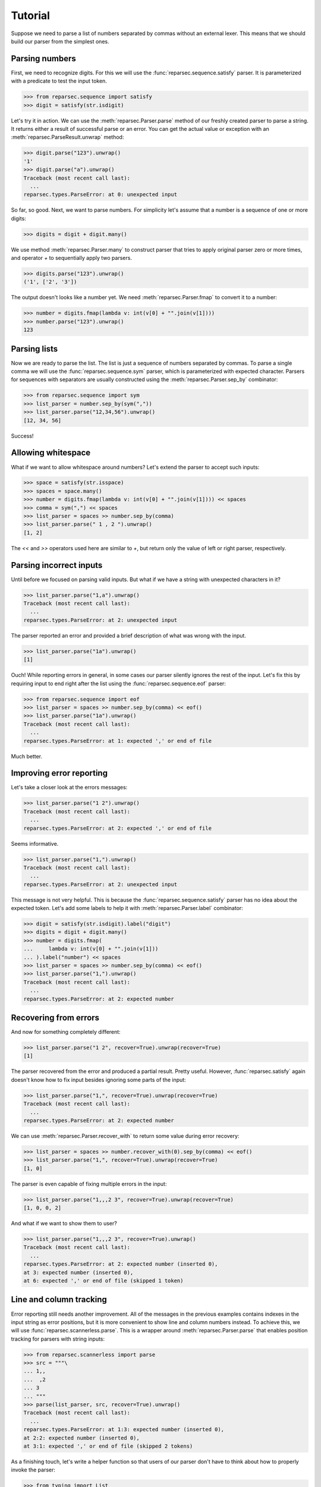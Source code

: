 Tutorial
========

Suppose we need to parse a list of numbers separated by commas without an
external lexer. This means that we should build our parser from the simplest
ones.

Parsing numbers
---------------

First, we need to recognize digits. For this we will use the
:func:`reparsec.sequence.satisfy` parser. It is parameterized with a predicate
to test the input token.

>>> from reparsec.sequence import satisfy
>>> digit = satisfy(str.isdigit)


Let's try it in action. We can use the :meth:`reparsec.Parser.parse` method of
our freshly created parser to parse a string. It returns either a result of
successful parse or an error. You can get the actual value or exception with an
:meth:`reparsec.ParseResult.unwrap` method:

>>> digit.parse("123").unwrap()
'1'
>>> digit.parse("a").unwrap()
Traceback (most recent call last):
  ...
reparsec.types.ParseError: at 0: unexpected input

So far, so good. Next, we want to parse numbers. For simplicity let's assume
that a number is a sequence of one or more digits:

>>> digits = digit + digit.many()

We use method :meth:`reparsec.Parser.many` to construct parser that tries to
apply original parser zero or more times, and operator `+` to sequentially
apply two parsers.

>>> digits.parse("123").unwrap()
('1', ['2', '3'])

The output doesn't looks like a number yet. We need
:meth:`reparsec.Parser.fmap` to convert it to a number:

>>> number = digits.fmap(lambda v: int(v[0] + "".join(v[1])))
>>> number.parse("123").unwrap()
123

Parsing lists
-------------

Now we are ready to parse the list. The list is just a sequence of numbers
separated by commas. To parse a single comma we will use the
:func:`reparsec.sequence.sym` parser, which is parameterized with expected
character. Parsers for sequences with separators are usually constructed using
the :meth:`reparsec.Parser.sep_by` combinator:

>>> from reparsec.sequence import sym
>>> list_parser = number.sep_by(sym(","))
>>> list_parser.parse("12,34,56").unwrap()
[12, 34, 56]

Success!

Allowing whitespace
-------------------

What if we want to allow whitespace around numbers? Let's extend the parser to
accept such inputs:

>>> space = satisfy(str.isspace)
>>> spaces = space.many()
>>> number = digits.fmap(lambda v: int(v[0] + "".join(v[1]))) << spaces
>>> comma = sym(",") << spaces
>>> list_parser = spaces >> number.sep_by(comma)
>>> list_parser.parse(" 1 , 2 ").unwrap()
[1, 2]

The `<<` and `>>` operators used here are similar to `+`, but return only the
value of left or right parser, respectively.

Parsing incorrect inputs
------------------------

Until before we focused on parsing valid inputs. But what if we have a string
with unexpected characters in it?

>>> list_parser.parse("1,a").unwrap()
Traceback (most recent call last):
  ...
reparsec.types.ParseError: at 2: unexpected input

The parser reported an error and provided a brief description of what was wrong
with the input.

>>> list_parser.parse("1a").unwrap()
[1]

Ouch! While reporting errors in general, in some cases our parser silently
ignores the rest of the input. Let's fix this by requiring input to end right
after the list using the :func:`reparsec.sequence.eof` parser:

>>> from reparsec.sequence import eof
>>> list_parser = spaces >> number.sep_by(comma) << eof()
>>> list_parser.parse("1a").unwrap()
Traceback (most recent call last):
  ...
reparsec.types.ParseError: at 1: expected ',' or end of file

Much better.

Improving error reporting
-------------------------

Let's take a closer look at the errors messages:

>>> list_parser.parse("1 2").unwrap()
Traceback (most recent call last):
  ...
reparsec.types.ParseError: at 2: expected ',' or end of file

Seems informative.

>>> list_parser.parse("1,").unwrap()
Traceback (most recent call last):
  ...
reparsec.types.ParseError: at 2: unexpected input

This message is not very helpful. This is because the
:func:`reparsec.sequence.satisfy` parser has no idea about the expected token.
Let's add some labels to help it with :meth:`reparsec.Parser.label` combinator:

>>> digit = satisfy(str.isdigit).label("digit")
>>> digits = digit + digit.many()
>>> number = digits.fmap(
...     lambda v: int(v[0] + "".join(v[1]))
... ).label("number") << spaces
>>> list_parser = spaces >> number.sep_by(comma) << eof()
>>> list_parser.parse("1,").unwrap()
Traceback (most recent call last):
  ...
reparsec.types.ParseError: at 2: expected number

Recovering from errors
----------------------

And now for something completely different:

>>> list_parser.parse("1 2", recover=True).unwrap(recover=True)
[1]

The parser recovered from the error and produced a partial result. Pretty
useful. However, :func:`reparsec.satisfy` again doesn't know how to fix input
besides ignoring some parts of the input:

>>> list_parser.parse("1,", recover=True).unwrap(recover=True)
Traceback (most recent call last):
  ...
reparsec.types.ParseError: at 2: expected number

We can use :meth:`reparsec.Parser.recover_with` to return some value during
error recovery:

>>> list_parser = spaces >> number.recover_with(0).sep_by(comma) << eof()
>>> list_parser.parse("1,", recover=True).unwrap(recover=True)
[1, 0]

The parser is even capable of fixing multiple errors in the input:

>>> list_parser.parse("1,,,2 3", recover=True).unwrap(recover=True)
[1, 0, 0, 2]

And what if we want to show them to user?

>>> list_parser.parse("1,,,2 3", recover=True).unwrap()
Traceback (most recent call last):
  ...
reparsec.types.ParseError: at 2: expected number (inserted 0),
at 3: expected number (inserted 0),
at 6: expected ',' or end of file (skipped 1 token)

Line and column tracking
------------------------

Error reporting still needs another improvement. All of the messages in the
previous examples contains indexes in the input string as error positions, but
it is more convenient to show line and column numbers instead. To achieve this,
we will use :func:`reparsec.scannerless.parse`. This is a wrapper around
:meth:`reparsec.Parser.parse` that enables position tracking for parsers with
string inputs:

>>> from reparsec.scannerless import parse
>>> src = """\
... 1,,
...  ,2
... 3
... """
>>> parse(list_parser, src, recover=True).unwrap()
Traceback (most recent call last):
  ...
reparsec.types.ParseError: at 1:3: expected number (inserted 0),
at 2:2: expected number (inserted 0),
at 3:1: expected ',' or end of file (skipped 2 tokens)

As a finishing touch, let's write a helper function so that users of our parser
don't have to think about how to properly invoke the parser:

>>> from typing import List
>>> def parse_list(src: str) -> List[int]:
...     return parse(list_parser, src, recover=True).unwrap()
>>> parse_list("1, 2, 3")
[1, 2, 3]
>>> parse_list("1, ,2 3")
Traceback (most recent call last):
  ...
reparsec.types.ParseError: at 1:4: expected number (inserted 0),
at 1:7: expected ',' or end of file (skipped 1 token)

Conclusion
----------

The final parser definition should look like this::

    from typing import List

    from reparsec.scannerless import parse
    from reparsec.sequence import eof, satisfy, sym

    spaces = satisfy(str.isspace).many()

    digit = satisfy(str.isdigit).label("digit")
    digits = digit + digit.many()

    number = digits.fmap(
        lambda v: int(v[0] + "".join(v[1]))
    ).label("number") << spaces

    comma = sym(",") << spaces

    list_parser = spaces >> number.recover_with(0).sep_by(comma) << eof()

    def parse_list(src: str) -> List[int]:
        return parse(list_parser, src, recover=True).unwrap()
